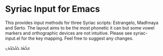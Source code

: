 * Syriac Input for Emacs

This provides input methods for three Syriac scripts: Estrangelo, Madhnaya and Serto. The layout aims to be the most phonetic it can but some vowel markers and orthographic devices are not intuitive. Please see syriac-input.el for the key mapping. Feel free to suggest any changes.

ܫܠܳܡܳܐ ܠܟܽܠܟ݂ܽܘܿܢ
